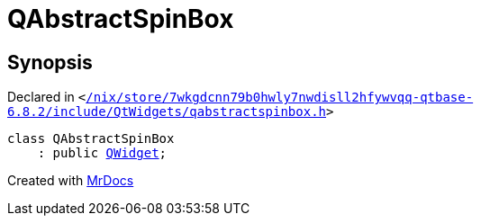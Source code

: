 [#QAbstractSpinBox]
= QAbstractSpinBox
:relfileprefix: 
:mrdocs:


== Synopsis

Declared in `&lt;https://github.com/PrismLauncher/PrismLauncher/blob/develop//nix/store/7wkgdcnn79b0hwly7nwdisll2hfywvqq-qtbase-6.8.2/include/QtWidgets/qabstractspinbox.h#L20[&sol;nix&sol;store&sol;7wkgdcnn79b0hwly7nwdisll2hfywvqq&hyphen;qtbase&hyphen;6&period;8&period;2&sol;include&sol;QtWidgets&sol;qabstractspinbox&period;h]&gt;`

[source,cpp,subs="verbatim,replacements,macros,-callouts"]
----
class QAbstractSpinBox
    : public xref:QWidget.adoc[QWidget];
----






[.small]#Created with https://www.mrdocs.com[MrDocs]#
